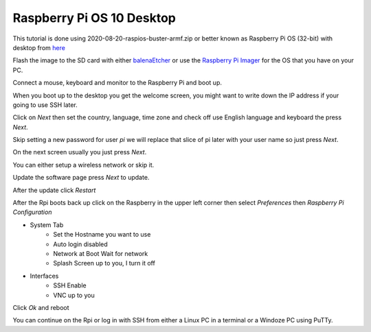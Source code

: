 ==========================
Raspberry Pi OS 10 Desktop
==========================

This tutorial is done using 2020-08-20-raspios-buster-armf.zip or better
known as Raspberry Pi OS (32-bit) with desktop from 
`here <https://www.raspberrypi.org/downloads/raspberry-pi-os/>`_

Flash the image to the SD card with either
`balenaEtcher <https://www.balena.io/etcher/>`_ or use the
`Raspberry Pi Imager <https://www.raspberrypi.org/downloads/>`_ for the
OS that you have on your PC.

Connect a mouse, keyboard and monitor to the Raspberry Pi and boot up.

When you boot up to the desktop you get the welcome screen, you might
want to write down the IP address if your going to use SSH later.

Click on `Next` then set the country, language, time zone and check off
use English language and keyboard the press `Next`.

Skip setting a new password for user `pi` we will replace that slice of
pi later with your user name so just press `Next`.

On the next screen usually you just press `Next`.

You can either setup a wireless network or skip it.

Update the software page press `Next` to update.

After the update click `Restart`

After the Rpi boots back up click on the Raspberry in the upper left
corner then select `Preferences` then `Raspberry Pi Configuration`

* System Tab
   * Set the Hostname you want to use
   * Auto login disabled
   * Network at Boot Wait for network
   * Splash Screen up to you, I turn it off
* Interfaces
   * SSH Enable
   * VNC up to you

Click `Ok` and reboot

You can continue on the Rpi or log in with SSH from either a Linux PC in
a terminal or a Windoze PC using PuTTy.

